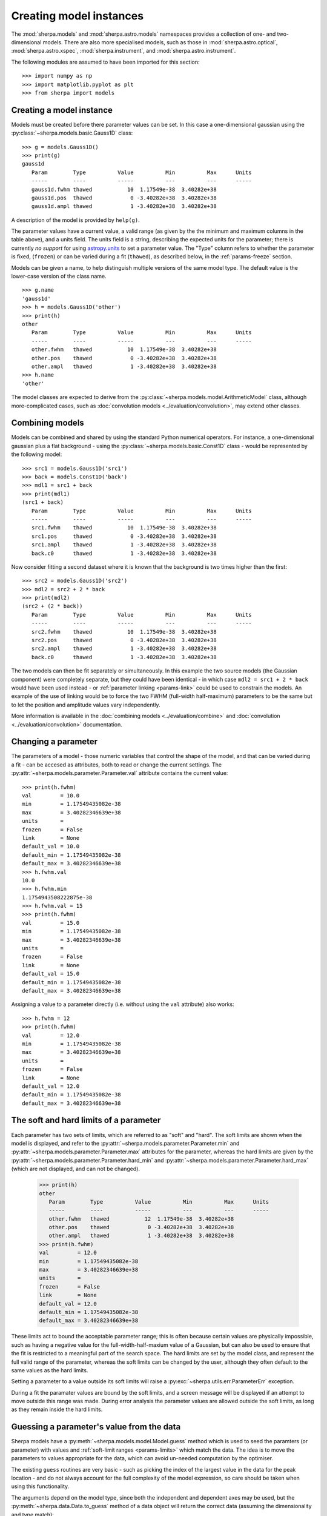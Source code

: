 ************************
Creating model instances
************************

The :mod:`sherpa.models` and :mod:`sherpa.astro.models` namespaces
provides a collection of one- and two-dimensional models. There
are also more specialised models, such as those in
:mod:`sherpa.astro.optical`, :mod:`sherpa.astro.xspec`,
:mod:`sherpa.instrument`, and :mod:`sherpa.astro.instrument`.

The following modules are assumed to have been imported for this
section::

    >>> import numpy as np
    >>> import matplotlib.pyplot as plt
    >>> from sherpa import models

Creating a model instance
=========================

Models must be created before there parameter values can
be set. In this case a one-dimensional gaussian using the
:py:class:`~sherpa.models.basic.Gauss1D` class::

    >>> g = models.Gauss1D()
    >>> print(g)
    gauss1d
       Param        Type          Value          Min          Max      Units
       -----        ----          -----          ---          ---      -----
       gauss1d.fwhm thawed           10  1.17549e-38  3.40282e+38
       gauss1d.pos  thawed            0 -3.40282e+38  3.40282e+38
       gauss1d.ampl thawed            1 -3.40282e+38  3.40282e+38

A description of the model is provided by ``help(g)``.

The parameter values have a current value, a valid range
(as given by the the minimum and maximum columns in the table above),
and a units field. The units field is a string, describing the
expected units for the parameter; there is currently *no support* for
using `astropy.units
<https://docs.astropy.org/en/stable/units/index.html>`_ to set a
parameter value.  The "Type" column refers to whether the parameter is
fixed, (``frozen``) or can be varied during a fit (``thawed``),
as described below, in the :ref:`params-freeze` section.

Models can be given a name, to help distinguish multiple versions
of the same model type. The default value is the lower-case version
of the class name.

::

    >>> g.name
    'gauss1d'
    >>> h = models.Gauss1D('other')
    >>> print(h)
    other
       Param        Type          Value          Min          Max      Units
       -----        ----          -----          ---          ---      -----
       other.fwhm   thawed           10  1.17549e-38  3.40282e+38
       other.pos    thawed            0 -3.40282e+38  3.40282e+38
       other.ampl   thawed            1 -3.40282e+38  3.40282e+38
    >>> h.name
    'other'

The model classes are expected to derive from the
:py:class:`~sherpa.models.model.ArithmeticModel` class, although
more-complicated cases, such as :doc:`convolution models
<../evaluation/convolution>`, may extend other classes.

.. _model-combine:

Combining models
================

Models can be combined and shared by using the standard Python
numerical operators. For instance, a one-dimensional gaussian
plus a flat background - using the
:py:class:`~sherpa.models.basic.Const1D` class - would be
represented by the following model::

    >>> src1 = models.Gauss1D('src1')
    >>> back = models.Const1D('back')
    >>> mdl1 = src1 + back
    >>> print(mdl1)
    (src1 + back)
       Param        Type          Value          Min          Max      Units
       -----        ----          -----          ---          ---      -----
       src1.fwhm    thawed           10  1.17549e-38  3.40282e+38
       src1.pos     thawed            0 -3.40282e+38  3.40282e+38
       src1.ampl    thawed            1 -3.40282e+38  3.40282e+38
       back.c0      thawed            1 -3.40282e+38  3.40282e+38

Now consider fitting a second dataset where it is known that the background
is two times higher than the first::

    >>> src2 = models.Gauss1D('src2')
    >>> mdl2 = src2 + 2 * back
    >>> print(mdl2)
    (src2 + (2 * back))
       Param        Type          Value          Min          Max      Units
       -----        ----          -----          ---          ---      -----
       src2.fwhm    thawed           10  1.17549e-38  3.40282e+38
       src2.pos     thawed            0 -3.40282e+38  3.40282e+38
       src2.ampl    thawed            1 -3.40282e+38  3.40282e+38
       back.c0      thawed            1 -3.40282e+38  3.40282e+38

The two models can then be fit separately or simultaneously. In this
example the two source models (the Gaussian component) were completely
separate, but they could have been identical - in which case
``mdl2 = src1 + 2 * back`` would have been used instead - or
:ref:`parameter linking <params-link>` could be used to constrain the
models. An example of the use of linking would be to force the two
FWHM (full-width half-maximum)
parameters to be the same but to let the position and amplitude
values vary independently.

More information is available in the
:doc:`combining models <../evaluation/combine>`
and
:doc:`convolution <../evaluation/convolution>`
documentation.

Changing a parameter
====================

The parameters of a model - those numeric variables that control the
shape of the model, and that can be varied during a fit -
can be accesed as attributes, both to read or change
the current settings. The
:py:attr:`~sherpa.models.parameter.Parameter.val` attribute
contains the current value::

    >>> print(h.fwhm)
    val         = 10.0
    min         = 1.17549435082e-38
    max         = 3.40282346639e+38
    units       =
    frozen      = False
    link        = None
    default_val = 10.0
    default_min = 1.17549435082e-38
    default_max = 3.40282346639e+38
    >>> h.fwhm.val
    10.0
    >>> h.fwhm.min
    1.1754943508222875e-38
    >>> h.fwhm.val = 15
    >>> print(h.fwhm)
    val         = 15.0
    min         = 1.17549435082e-38
    max         = 3.40282346639e+38
    units       =
    frozen      = False
    link        = None
    default_val = 15.0
    default_min = 1.17549435082e-38
    default_max = 3.40282346639e+38

Assigning a value to a parameter directly (i.e. without using the
``val`` attribute) also works::

    >>> h.fwhm = 12
    >>> print(h.fwhm)
    val         = 12.0
    min         = 1.17549435082e-38
    max         = 3.40282346639e+38
    units       =
    frozen      = False
    link        = None
    default_val = 12.0
    default_min = 1.17549435082e-38
    default_max = 3.40282346639e+38

.. _params-limits:

The soft and hard limits of a parameter
=======================================

Each parameter has two sets of limits, which are referred to as
"soft" and "hard". The soft limits are shown when the model
is displayed, and refer to the
:py:attr:`~sherpa.models.parameter.Parameter.min`
and
:py:attr:`~sherpa.models.parameter.Parameter.max`
attributes for the parameter, whereas the hard limits are
given by the
:py:attr:`~sherpa.models.parameter.Parameter.hard_min`
and
:py:attr:`~sherpa.models.parameter.Parameter.hard_max`
(which are not displayed, and can not be changed).

    >>> print(h)
    other
       Param        Type          Value          Min          Max      Units
       -----        ----          -----          ---          ---      -----
       other.fwhm   thawed           12  1.17549e-38  3.40282e+38
       other.pos    thawed            0 -3.40282e+38  3.40282e+38
       other.ampl   thawed            1 -3.40282e+38  3.40282e+38
    >>> print(h.fwhm)
    val         = 12.0
    min         = 1.17549435082e-38
    max         = 3.40282346639e+38
    units       =
    frozen      = False
    link        = None
    default_val = 12.0
    default_min = 1.17549435082e-38
    default_max = 3.40282346639e+38

These limits act to bound the acceptable parameter range; this
is often because certain values are physically impossible, such
as having a negative value for the full-width-half-maxium value
of a Gaussian, but can also be used to ensure that the fit is
restricted to a meaningful part of the search space. The hard
limits are set by the model class, and represent the full
valid range of the parameter, whereas the soft limits can be
changed by the user, although they often default to the same
values as the hard limits.

Setting a parameter to a value outside its soft limits will
raise a :py:exc:`~sherpa.utils.err.ParameterErr` exception.

During a fit the paramater values are bound by the soft limits,
and a screen message will be displayed if an attempt to move
outside this range was made. During error analysis the parameter
values are allowed outside the soft limits, as long as they remain
inside the hard limits.

.. _params-guess:

Guessing a parameter's value from the data
==========================================

Sherpa models have a
:py:meth:`~sherpa.models.model.Model.guess`
method which is used to seed the paramters (or
parameter) with values and
:ref:`soft-limit ranges <params-limits>`
which match the data.
The idea is to move the parameters to values appropriate
for the data, which can avoid un-needed computation by
the optimiser.

The existing ``guess`` routines are very basic - such as
picking the index of the largest value in the data for
the peak location - and do not always account for the
full complexity of the model expression, so care should
be taken when using this functionality.

The arguments depend on the model type, since both the
independent and dependent axes may be used, but the
:py:meth:`~sherpa.data.Data.to_guess` method of
a data object will return the correct data (assuming the
dimensionality and type match)::

    >>> mdl.guess(*data.to_guess())

Note that the soft limits can be changed, as in this example
which ensures the position of the gaussian falls within the
grid of points (since this is the common situation; if the source
is meant to lie outside the data range then the limits will
need to be increased manually)::

    >>> yg, xg = np.mgrid[4000:4050:10, 3000:3070:10]
    >>> r2 = (xg - 3024.2)**2 + (yg - 4011.7)**2
    >>> zg = 2400 * np.exp(-r2 / 1978.2)
    >>> d2d = Data2D('example', xg.flatten(), yg.flatten(), zg.flatten(),
                     shape=zg.shape)
    >>> mdl = Gauss2D('mdl')
    >>> print(mdl)
    mdl
       Param        Type          Value          Min          Max      Units
       -----        ----          -----          ---          ---      -----
       mdl.fwhm     thawed           10  1.17549e-38  3.40282e+38
       mdl.xpos     thawed            0 -3.40282e+38  3.40282e+38
       mdl.ypos     thawed            0 -3.40282e+38  3.40282e+38
       mdl.ellip    frozen            0            0        0.999
       mdl.theta    frozen            0     -6.28319      6.28319    radians
       mdl.ampl     thawed            1 -3.40282e+38  3.40282e+38
    >>> mdl.guess(*d2d.to_guess())
    >>> print(mdl)
    mdl
       Param        Type          Value          Min          Max      Units
       -----        ----          -----          ---          ---      -----
       mdl.fwhm     thawed           10  1.17549e-38  3.40282e+38
       mdl.xpos     thawed         3020         3000         3060
       mdl.ypos     thawed         4010         4000         4040
       mdl.ellip    frozen            0            0        0.999
       mdl.theta    frozen            0     -6.28319      6.28319    radians
       mdl.ampl     thawed      2375.22      2.37522  2.37522e+06

.. _params-freeze:

Freezing and Thawing parameters
===============================

Not all model parameters should be varied during a fit: perhaps
the data quality is not sufficient to constrain all the parameters,
it is already known, the parameter is highly correlated with
another, or perhaps the parameter value controls a behavior of the
model that should not vary during a fit (such as the interpolation
scheme to use). The :py:attr:`~sherpa.models.parameter.Parameter.frozen`
attribute controls whether a fit
should vary that parameter or not; it can be changed directly,
as shown below::

    >>> h.fwhm.frozen
    False
    >>> h.fwhm.frozen = True

or via the :py:meth:`~sherpa.models.parameter.Parameter.freeze`
and :py:meth:`~sherpa.models.parameter.Parameter.thaw`
methods for the parameter.

::

    >>> h.fwhm.thaw()
    >>> h.fwhm.frozen
    False

There are times when a model parameter should *never* be varied
during a fit. In this case the
:py:attr:`~sherpa.models.parameter.Parameter.alwaysfrozen`
attribute will be set to ``True`` (this particular
parameter is read-only).

.. _params-link:

Linking parameters
==================

There are times when it is useful for one parameter to be
related to another: this can be equality, such as saying that
the width of two model components are the same, or a functional
form, such as saying that the position of one component is a
certain distance away from another component. This concept
is refererred to as linking parameter values. The second case
incudes the first - where the functional relationship is equality -
but it is treated separately here as it is a common operation.
Lnking parameters also reduces the number of free parameters in a fit.

The following examples use the same two model components::

    >>> g1 = models.Gauss1D('g1')
    >>> g2 = models.Gauss1D('g2')

Linking parameter values requires referring to the parameter, rather
than via the :py:attr:`~sherpa.models.parameter.Parameter.val` attribute.
The :py:attr:`~sherpa.models.parameter.Parameter.link` attribute
is set to the link value (and is ``None`` for parameters that are
not linked).

Equality
--------

After the following, the two gaussian components have the same
width::

    >>> g2.fwhm.val
    10.0
    >>> g2.fwhm = g1.fwhm
    >>> g1.fwhm = 1024
    >>> g2.fwhm.val
    1024.0
    >>> g1.fwhm.link is None
    True
    >>> g2.fwhm.link
    <Parameter 'fwhm' of model 'g1'>

When displaying the model, the value and link expression are included::

    >>> print(g2)
    g2
       Param        Type          Value          Min          Max      Units
       -----        ----          -----          ---          ---      -----
       g2.fwhm      linked         1024            expr: g1.fwhm
       g2.pos       thawed            0 -3.40282e+38  3.40282e+38
       g2.ampl      thawed            1 -3.40282e+38  3.40282e+38

Functional relationship
-----------------------

The link can accept anything that evaluates to a value,
such as adding a constant.

::

    >>> g2.pos = g1.pos + 8234
    >>> g1.pos = 1200
    >>> g2.pos.val
    9434.0

The :py:class:`~sherpa.models.parameter.CompositeParameter` class
controls how parameters are combined. In this case the result
is a :py:class:`~sherpa.models.parameter.BinaryOpParameter` object.

Including another parameter
---------------------------

It is possible to include other parameters in a link expression,
which can lead to further constraints on the fit. For instance,
rather than using a fixed separation, a range can be used. One
way to do this is to use a :py:class:`~sherpa.models.basic.Const1D`
model, restricting the value its one parameter can vary.

::

    >>> sep = models.Const1D('sep')
    >>> print(sep)
    sep
       Param        Type          Value          Min          Max      Units
       -----        ----          -----          ---          ---      -----
       sep.c0       thawed            1 -3.40282e+38  3.40282e+38
    >>> g2.fwhm = g1.fwhm + sep.c0
    >>> sep.c0 = 1200
    >>> sep.c0.min = 800
    >>> sep.c0.max = 1600

In this example, the separation of the two components is restricted
to lie in the range 800 to 1600.

In order for the optimiser to recognize that it needs to vary the
new parameter (``sep.c0``), the component *must* be included in the
model expression. As it does not contribute to the model output
directly, it should be multiplied by zero. So, for this example
the model to be fit would be given by an expression like::

   >>> mdl = g1 + g2 + 0 * sep

.. _parameter_reset:

Resetting parameter values
==========================

.. todo::

   Needs work, including discussing the
   :py:attr:`~sherpa.models.parameter.Parameter.default_val` attribute?

The
:py:meth:`~sherpa.models.parameter.Parameter.reset`
method of a parameter will change the parameter settings (which
includes the status of the thawed flag and allowed ranges,
as well as the value) to the values they had the last time
the parameter was *explicitly* set. That is, it does not restore
the initial values used when the model was created, but the
last values the user set.

The model class has its own
:py:meth:`~sherpa.models.model.Model.reset`
method which calls reset on the thawed parameters. This can be used to
:ref:`change the starting point of a fit <change_fit_starting_point>`
to see how robust the optimiser is by:

* explicitly setting parameter values (or using the default values)
* fit the data
* call reset
* change one or more parameters
* refit


Inspecting models and parameters
================================

Models, whether a single component or composite, contain a
``pars`` attribute which is a tuple of all the parameters
for that model. This can be used to programatically query
or change the parameter values.
There are several attributes that return arrays of values
for the thawed parameters of the model expression: the most
useful is :py:attr:`~sherpa.models.model.Model.thawedpars`,
which gives the current values.

Composite models can be queried to find the individual
components using the ``parts`` attribute, which contains
a tuple of the components (these components can themselves
be composite objects).
